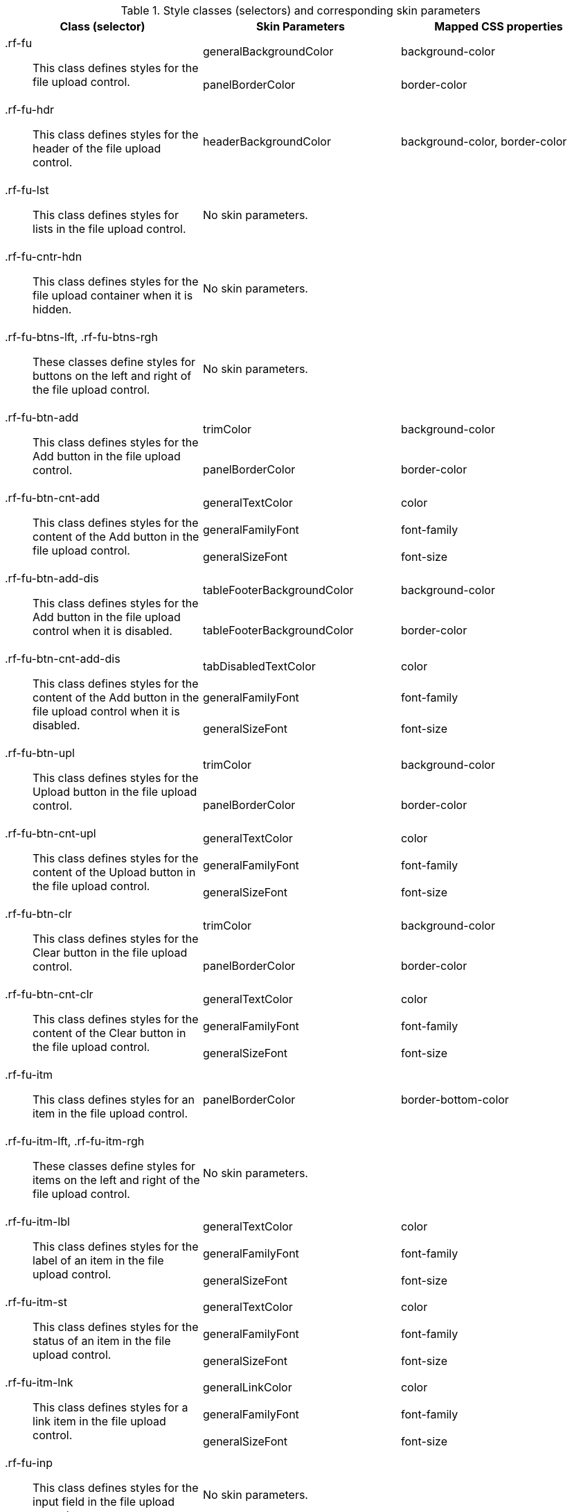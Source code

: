 [[fileUpload-Style_classes_and_corresponding_skin_parameters]]

.Style classes (selectors) and corresponding skin parameters
[options="header", valign="middle", cols="1a,1,1"]
|===============
|Class (selector)|Skin Parameters|Mapped CSS properties

.2+|[classname]+.rf-fu+:: This class defines styles for the file upload control.
|+generalBackgroundColor+|[property]+background-color+
|+panelBorderColor+|[property]+border-color+

|[classname]+.rf-fu-hdr+:: This class defines styles for the header of the file upload control.
|+headerBackgroundColor+|[property]+background-color+, [property]+border-color+

|[classname]+.rf-fu-lst+:: This class defines styles for lists in the file upload control.
2+|No skin parameters.

|[classname]+.rf-fu-cntr-hdn+:: This class defines styles for the file upload container when it is hidden.
2+|No skin parameters.

|[classname]+.rf-fu-btns-lft+, +.rf-fu-btns-rgh+:: These classes define styles for buttons on the left and right of the file upload control.
2+|No skin parameters.

.2+|[classname]+.rf-fu-btn-add+:: This class defines styles for the [guibutton]#Add# button in the file upload control.
|+trimColor+|[property]+background-color+
|+panelBorderColor+|[property]+border-color+

.3+|[classname]+.rf-fu-btn-cnt-add+:: This class defines styles for the content of the [guibutton]#Add# button in the file upload control.
|+generalTextColor+|[property]+color+
|+generalFamilyFont+|[property]+font-family+
|+generalSizeFont+|[property]+font-size+

.2+|[classname]+.rf-fu-btn-add-dis+:: This class defines styles for the [guibutton]#Add# button in the file upload control when it is disabled.
|+tableFooterBackgroundColor+|[property]+background-color+
|+tableFooterBackgroundColor+|[property]+border-color+

.3+|[classname]+.rf-fu-btn-cnt-add-dis+:: This class defines styles for the content of the [guibutton]#Add# button in the file upload control when it is disabled.
|+tabDisabledTextColor+|[property]+color+
|+generalFamilyFont+|[property]+font-family+
|+generalSizeFont+|[property]+font-size+

.2+|[classname]+.rf-fu-btn-upl+:: This class defines styles for the [guibutton]#Upload# button in the file upload control.
|+trimColor+|[property]+background-color+
|+panelBorderColor+|[property]+border-color+

.3+|[classname]+.rf-fu-btn-cnt-upl+:: This class defines styles for the content of the [guibutton]#Upload# button in the file upload control.
|+generalTextColor+|[property]+color+
|+generalFamilyFont+|[property]+font-family+
|+generalSizeFont+|[property]+font-size+

.2+|[classname]+.rf-fu-btn-clr+:: This class defines styles for the [guibutton]#Clear# button in the file upload control.
|+trimColor+|[property]+background-color+
|+panelBorderColor+|[property]+border-color+

.3+|[classname]+.rf-fu-btn-cnt-clr+:: This class defines styles for the content of the [guibutton]#Clear# button in the file upload control.
|+generalTextColor+|[property]+color+
|+generalFamilyFont+|[property]+font-family+
|+generalSizeFont+|[property]+font-size+

|[classname]+.rf-fu-itm+:: This class defines styles for an item in the file upload control.
|+panelBorderColor+|[property]+border-bottom-color+

|[classname]+.rf-fu-itm-lft+, +.rf-fu-itm-rgh+:: These classes define styles for items on the left and right of the file upload control.
2+|No skin parameters.

.3+|[classname]+.rf-fu-itm-lbl+:: This class defines styles for the label of an item in the file upload control.
|+generalTextColor+|[property]+color+
|+generalFamilyFont+|[property]+font-family+
|+generalSizeFont+|[property]+font-size+

.3+|[classname]+.rf-fu-itm-st+:: This class defines styles for the status of an item in the file upload control.
|+generalTextColor+|[property]+color+
|+generalFamilyFont+|[property]+font-family+
|+generalSizeFont+|[property]+font-size+

.3+|[classname]+.rf-fu-itm-lnk+:: This class defines styles for a link item in the file upload control.
|+generalLinkColor+|[property]+color+
|+generalFamilyFont+|[property]+font-family+
|+generalSizeFont+|[property]+font-size+

|[classname]+.rf-fu-inp+:: This class defines styles for the input field in the file upload control.
2+|No skin parameters.

|[classname]+.rf-fu-inp-cntr+:: This class defines styles for the input field container in the file upload control.
2+|No skin parameters.
|===============

